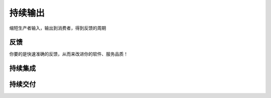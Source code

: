 持续输出
========

缩短生产者输入，输出到消费者，得到反馈的周期

反馈
----

你要的是快速准确的反馈，从而来改进你的软件、服务品质！

持续集成
--------

持续交付
--------
